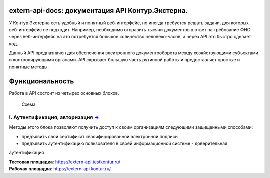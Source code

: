 extern-api-docs: документация API Контур.Экстерна.
==================================================

У Контур.Экстерна есть удобный и понятный веб-интерфейс, но иногда требуется решать задачи, для которых веб-интерфейс не подходит. Например, необходимо отправить тысячи документов в ответ на требование ФНС: через веб-интерфейс на это потребуется большое количество
человеко-часов, а через API это быстро сделает код.

Данный API предназначен для обеспечения электронного документооборота между хозяйствующими субъектами и контролирующими органами. API скрывает большую часть рутинной работы и предоставляет простые и понятные методы.

Функциональность
================

Работа в API состоит из четырех основных блоков.

.. figure:: images/Общая%20краткая.jpg
   :alt: Схема

   Схема
I. Аутентификация, авторизация `→ <https://github.com/skbkontur/extern-api-docs/blob/master/Аутентификация.md>`__
-----------------------------------------------------------------------------------------------------------------

Методы этого блока позволяют получить доступ к своим организациям следующими защищенными способами: 

* предъявить свой сертификат квалифицированной электронной подписи 
* предъявить аутентификацию пользователя в своей информационной системе - доверительная
аутентификация


| **Тестовая площадка**: https://extern-api.testkontur.ru/
| **Рабочая площадка**: https://extern-api.kontur.ru/

